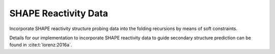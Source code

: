 SHAPE Reactivity Data
=====================

Incorporate SHAPE reactivity structure probing data into the folding
recursions by means of soft constraints.

Details for our implementation to incorporate SHAPE reactivity data to guide
secondary structure prediction can be found in :cite:t:`lorenz:2016a`.

.. doxygengroup:: SHAPE_reactivities
